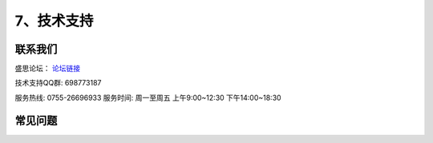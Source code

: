 7、技术支持
============================

联系我们
-----------

盛思论坛：
`论坛链接 <https://labplus.cn/forum>`_


技术支持QQ群: 698773187


服务热线: 0755-26696933
服务时间: 周一至周五 上午9:00~12:30 下午14:00~18:30



常见问题
-----------------

